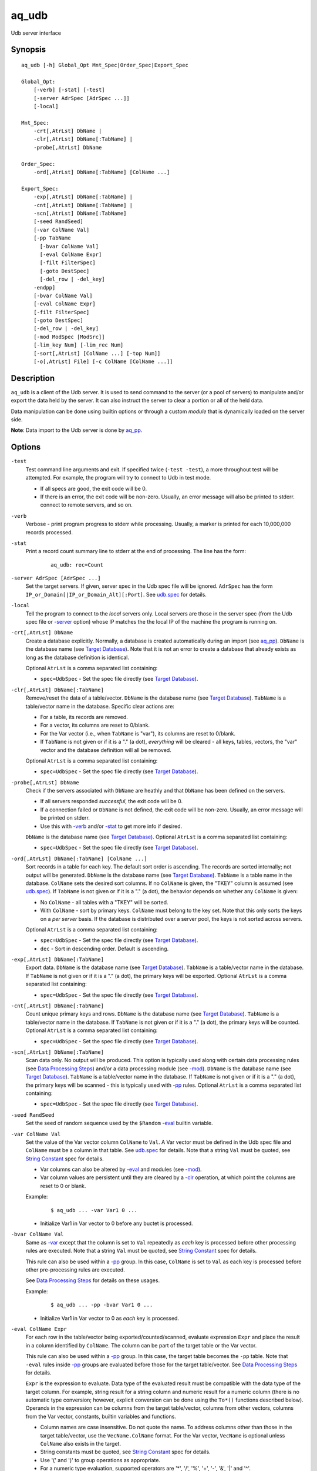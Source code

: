 .. |<br>| raw:: html

   <br>

======
aq_udb
======

Udb server interface


Synopsis
========

::

  aq_udb [-h] Global_Opt Mnt_Spec|Order_Spec|Export_Spec

  Global_Opt:
      [-verb] [-stat] [-test]
      [-server AdrSpec [AdrSpec ...]]
      [-local]

  Mnt_Spec:
      -crt[,AtrLst] DbName |
      -clr[,AtrLst] DbName[:TabName] |
      -probe[,AtrLst] DbName

  Order_Spec:
      -ord[,AtrLst] DbName[:TabName] [ColName ...]

  Export_Spec:
      -exp[,AtrLst] DbName[:TabName] |
      -cnt[,AtrLst] DbName[:TabName] |
      -scn[,AtrLst] DbName[:TabName]
      [-seed RandSeed]
      [-var ColName Val]
      [-pp TabName
        [-bvar ColName Val]
        [-eval ColName Expr]
        [-filt FilterSpec]
        [-goto DestSpec]
        [-del_row | -del_key]
      -endpp]
      [-bvar ColName Val]
      [-eval ColName Expr]
      [-filt FilterSpec]
      [-goto DestSpec]
      [-del_row | -del_key]
      [-mod ModSpec [ModSrc]]
      [-lim_key Num] [-lim_rec Num]
      [-sort[,AtrLst] [ColName ...] [-top Num]]
      [-o[,AtrLst] File] [-c ColName [ColName ...]]


Description
===========

``aq_udb`` is a client of the Udb server.
It is used to send command to the server (or a pool of servers)
to manipulate and/or export the data held by the server.
It can also instruct the server to clear a portion or all of the held
data.

Data manipulation can be done using builtin options or through a custom
*module* that is dynamically loaded on the server side.

**Note**: Data import to the Udb server is done by `aq_pp <aq_pp.html>`_.


Options
=======

.. _`-test`:

``-test``
  Test command line arguments and exit.
  If specified twice (``-test -test``), a more throughout test will be
  attempted. For example, the program will try to
  connect to Udb in test mode.

  * If all specs are good, the exit code will be 0.
  * If there is an error, the exit code will be non-zero. Usually, an error
    message will also be printed to stderr.
    connect to remote servers, and so on.


.. _`-verb`:

``-verb``
  Verbose - print program progress to stderr while processing.
  Usually, a marker is printed for each 10,000,000 records processed.


.. _`-stat`:

``-stat``
  Print a record count summary line to stderr at the end of processing.
  The line has the form:

   ::

    aq_udb: rec=Count


.. _`-server`:

``-server AdrSpec [AdrSpec ...]``
  Set the target servers.
  If given, server spec in the Udb spec file will be ignored.
  ``AdrSpec`` has the form ``IP_or_Domain[|IP_or_Domain_Alt][:Port]``.
  See `udb.spec <udb.spec.html>`_ for details.


.. _`-local`:

``-local``
  Tell the program to connect to the *local* servers only.
  Local servers are those in the server spec (from the Udb spec file or
  `-server`_ option) whose IP matches the the local
  IP of the machine the program is running on.


.. _`-crt`:

``-crt[,AtrLst] DbName``
  Create a database explicitly. Normally, a database is created automatically
  during an import (see `aq_pp <aq_pp.html>`_).
  ``DbName`` is the database name (see `Target Database`_).
  Note that it is not an error to create a database that already exists as
  long as the database definition is identical.

  Optional ``AtrLst`` is a comma separated list containing:

  * ``spec=UdbSpec`` - Set the spec file directly (see `Target Database`_).


.. _`-clr`:

``-clr[,AtrLst] DbName[:TabName]``
  Remove/reset the data of a table/vector.
  ``DbName`` is the database name (see `Target Database`_).
  ``TabName`` is a table/vector name in the database.
  Specific clear actions are:

  * For a table, its records are removed.
  * For a vector, its columns are reset to 0/blank.
  * For the Var vector (i.e., when ``TabName`` is "var"), its columns are reset
    to 0/blank.
  * If ``TabName`` is not given or if it is a "." (a dot), *everything* will be
    cleared - all keys, tables, vectors, the "var" vector and the database
    definition will all be removed.

  Optional ``AtrLst`` is a comma separated list containing:

  * ``spec=UdbSpec`` - Set the spec file directly (see `Target Database`_).


.. _`-probe`:

``-probe[,AtrLst] DbName``
  Check if the servers associated with ``DbName`` are heathly and that
  ``DbName`` has been defined on the servers.

  * If all servers responded *successful*, the exit code will be 0.
  * If a connection failed or ``DbName`` is not defined,
    the exit code will be non-zero.
    Usually, an error message will be printed on stderr.
  * Use this with `-verb`_ and/or `-stat`_ to get more info if desired.

  ``DbName`` is the database name (see `Target Database`_).
  Optional ``AtrLst`` is a comma separated list containing:

  * ``spec=UdbSpec`` - Set the spec file directly (see `Target Database`_).


.. _`-ord`:

``-ord[,AtrLst] DbName[:TabName] [ColName ...]``
  Sort records in a table for each key. The default sort order is
  ascending. The records are sorted internally; not output will be generated.
  ``DbName`` is the database name (see `Target Database`_).
  ``TabName`` is a table name in the database.
  ``ColName`` sets the desired sort columns.
  If no ``ColName`` is given, the "TKEY" column is assumed
  (see `udb.spec <udb.spec.html>`_).
  If ``TabName`` is not given or if it is a "." (a dot), the behavior depends
  on whether any ``ColName`` is given:

  * No ``ColName`` - all tables with a "TKEY" will be sorted.
  * With ``ColName`` - sort by primary keys. ``ColName`` must belong to the
    key set. Note that this only sorts the keys on a *per server* basis.
    If the database is distributed over a server pool, the keys is not sorted
    across servers.

  Optional ``AtrLst`` is a comma separated list containing:

  * ``spec=UdbSpec`` - Set the spec file directly (see `Target Database`_).
  * ``dec`` - Sort in descending order. Default is ascending.


.. _`-exp`:

``-exp[,AtrLst] DbName[:TabName]``
  Export data.
  ``DbName`` is the database name (see `Target Database`_).
  ``TabName`` is a table/vector name in the database.
  If ``TabName`` is not given or if it is a "." (a dot), the primary keys
  will be exported.
  Optional ``AtrLst`` is a comma separated list containing:

  * ``spec=UdbSpec`` - Set the spec file directly (see `Target Database`_).


.. _`-cnt`:

``-cnt[,AtrLst] DbName[:TabName]``
  Count unique primary keys and rows.
  ``DbName`` is the database name (see `Target Database`_).
  ``TabName`` is a table/vector name in the database.
  If ``TabName`` is not given or if it is a "." (a dot), the primary keys
  will be counted.
  Optional ``AtrLst`` is a comma separated list containing:

  * ``spec=UdbSpec`` - Set the spec file directly (see `Target Database`_).


.. _`-scn`:

``-scn[,AtrLst] DbName[:TabName]``
  Scan data only. No output will be produced.
  This option is typically used along with certain data processing rules
  (see `Data Processing Steps`_) and/or a data processing module (see `-mod`_).
  ``DbName`` is the database name (see `Target Database`_).
  ``TabName`` is a table/vector name in the database.
  If ``TabName`` is not given or if it is a "." (a dot), the primary keys
  will be scanned - this is typically used with `-pp`_ rules.
  Optional ``AtrLst`` is a comma separated list containing:

  * ``spec=UdbSpec`` - Set the spec file directly (see `Target Database`_).


.. _`-seed`:

``-seed RandSeed``
  Set the seed of random sequence used by the ``$Random``
  `-eval`_ builtin variable.


.. _`-var`:

``-var ColName Val``
  Set the value of the Var vector column ``ColName`` to ``Val``.
  A Var vector must be defined in the Udb spec file and ``ColName``
  must be a column in that table.
  See `udb.spec <udb.spec.html>`_ for details.
  Note that a string ``Val`` must be quoted,
  see `String Constant`_ spec for details.

  * Var columns can also be altered by `-eval`_ and modules (see `-mod`_).
  * Var column values are persistent until they are cleared by a `-clr`_
    operation, at which point the columns are reset to 0 or blank.

  Example:

   ::

    $ aq_udb ... -var Var1 0 ...

  * Initialize Var1 in Var vector to 0 before any buctet is processed.


.. _`-bvar`:

``-bvar ColName Val``
  Same as `-var`_ except that the column is set to ``Val`` repeatedly
  as *each* key is processed before other processing rules are executed.
  Note that a string ``Val`` must be quoted,
  see `String Constant`_ spec for details.

  This rule can also be used within a `-pp`_ group. In this case,
  ``ColName`` is set to ``Val`` as each key is processed before other
  pre-processing rules are executed.

  See `Data Processing Steps`_ for details on these usages.

  Example:

   ::

    $ aq_udb ... -pp -bvar Var1 0 ...

  * Initialize Var1 in Var vector to 0 as *each* key is processed.


.. _`-eval`:

``-eval ColName Expr``
  For each row in the table/vector being exported/counted/scanned,
  evaluate expression ``Expr`` and place the result in a column identified
  by ``ColName``. The column can be part of the target table or the Var vector.

  This rule can also be used within a `-pp`_ group. In this case,
  the target table becomes the ``-pp`` table.
  Note that ``-eval`` rules inside `-pp`_ groups are evaluated before those
  for the target table/vector. See `Data Processing Steps`_ for details.

  ``Expr`` is the expression to evaluate.
  Data type of the evaluated result must be compatible with the data type of
  the target column. For example, string result for a string column and
  numeric result for a numeric column (there is no automatic type conversion;
  however, explicit conversion can be done using the ``To*()`` functions
  described below).
  Operands in the expression can be columns from the target table/vector,
  columns from other vectors, columns from the Var vector,
  constants, builtin variables and functions.

  * Column names are case insensitive. Do not quote the name.
    To address columns other than those in the target table/vector, use the
    ``VecName.ColName`` format. For the Var vector, ``VecName`` is optional
    unless ``ColName`` also exists in the target.
  * String constants must be quoted,
    see `String Constant`_ spec for details.
  * Use '(' and ')' to group operations as appropriate.
  * For a numeric type evaluation, supported operators are
    '*', '/', '%', '+', '-', '&', '|' and '^'.
  * Depending on the operand type, evaluation may use 64-bit floating point
    arithmetic or 64-bit signed integral arithmetic. For example, "1 + 1" is
    evaluated using integral arithmetic while "1 + 1.0" is evaluated using
    floating point arithmetic. Similarly, "Col1 + 1" may use either arithmetic
    depending on Col1's type while "Col1 + 1.0" always uses floating point.
  * For a string type evaluation, the only supported operator is
    '+' for concatenation.
  * Certain types can be converted to one another using the builtin functions
    ``ToIP()``, ``ToF()``, ``ToI()`` and ``ToS()``.
  * Operator precedency is *NOT* supported. Use '(' and ')' to group
    operations as appropriate.

  Builtin variables:

  ``$Random``
    A random number (postive integer).
    Its value changes every time the variable is referenced.
    The seed of this random sequence
    can be set using the `-seed`_ option.

  ``$RowNum``
    Represent the per key per table row index (one-based).
    It is generally used during a table scan to identify the current row number.

  Standard functions:

    See `aq-emod <aq-emod.html>`_ for a list of supported functions.

  Example:

   ::

    $ aq_udb -exp mydb:Test
        -eval c_delta 'c1 - c2'

  * Calculate c_delta before exporting.


.. _`-filt`:

``-filt FilterSpec``
  For each row in the table/vector being exported/counted/scanned,
  evaluate ``FilterSpec`` and use the result to determine whether to
  keep the data row.
  The result can also be used in a ``-if/-elif/-endif`` for
  `Rule Execution Controls`_.

  This rule can also be used within a `-pp`_ group. In this case,
  the target table becomes the ``-pp`` table.
  Note that ``-filt`` rules inside `-pp`_ groups are evaluated before those
  for the target table/vector. See `Data Processing Steps`_ for details.

  ``FilterSpec`` is the filter to evaluate.
  It has the basic form ``[!] LHS [<compare> RHS]`` where:

  * The negation operator ``!`` negates the result of the comparison.
    It is recommended that ``!(...)`` be used to clarify the intended
    operation even though it is not required.
  * LHS and RHS can be:

    * A column name (case insensitive). Do not quote the name.
      The column can be part of the target table/vector,
      other vectors, and/or the Var vector.
      To address columns other than those in the target table/vector, use the
      ``VecName.ColName`` format. For the Var vector, ``VecName`` is optional
      unless ``ColName`` also exists in the target.
    * A constant, which can be a string, a number or an IP address.
      A string constant must be quoted,
      see `String Constant`_ spec for details.
    * An expression to evaluate as defined under `-eval`_.

  * If only the LHS is given, its values will be used as a boolean -
    a non blank string or non zero number/IP equals True, False otherwise.
  * Supported comparison operators are:

    * ``==``, ``>``, ``<``, ``>=``, ``<=`` -
      LHS and RHS comparison.
    * ``~==``, ``~>``, ``~<``, ``~>=``, ``~<=`` -
      LHS and RHS case insensitive comparison; string type only.
    * ``!=``, ``!~=`` -
      Negation of the above equal operators.
    * ``&=`` -
      Perform a "(LHS & RHS) == RHS" check; numeric types only.
    * ``!&=`` -
      Negation of the above.
    * ``&`` -
      Perform a "(LHS & RHS) != 0" check; numeric types only.
    * ``!&`` -
      Negation of the above.

  More complex expression can be constructed by using ``(...)`` (grouping),
  ``!`` (negation), ``||`` (or) and ``&&`` (and).
  For example:

   ::

    LHS_1 == RHS_1 && !(LHS_2 == RHS_2 || LHS_3 == RHS_3)

  Example:

   ::

    $ aq_udb -exp mydb:Test
        -filt 't > 123456789'

  * Export only rows of Test with 't > 123456789'.

   ::

    $ aq_udb -exp mydb:Test
        -filt 'Eval($Random % 100) == 0'

  * Randomly select roughly 1/100th of the rows for export.


.. _`-goto`:

``-goto DestSpec``
  Go to ``DestSpec``. This is uaually done conditionally within a
  ``-if/-elif/-endif`` block (see `Rule Execution Controls`_ for details).

  ``DestSpec`` is the destination to go to. It is one of:

  * ``next_key`` - Stop processing the current key and
    start over on the next key.
  * ``next_row`` - Stop processing the current row and
    start over on the next row.

  This rule can also be used within a `-pp`_ group. In this case,
  these additional destinations are supported:

  * ``proc_key`` - Terminate all ``-pp`` processings (i.e.,
    stop the current ``-pp`` group and skip all pending ``-pp`` groups)
    and start the export/count/scan operation for the current key.
  * ``next_pp`` - Stop the current ``-pp`` group and start the next one.


.. _`-del_row`:

``-del_row[,AtrLst]``
  Delete the current row in the database. No more processing on the current
  row will be done.

  Optional ``AtrLst`` is a comma separated list containing:

  * ``post=DestSpec`` - Set the action to take after the delete.
    ``DestSpec`` is one of:

    * ``next_key`` - Stop processing the current key and
      start over on the next key.
    * ``proc_key`` - Skip all pending ``-pp`` groups
      and start the export/count/scan operation for the current key.
    * ``next_row`` - Start processing the next row. This is the default
      behavior.


.. _`-del_key`:

``-del_key[,AtrLst]``
  Delete the current key and its associated data from the database.
  No more processing on the current key will be done.

  Optional ``AtrLst`` is a comma separated list containing:

  * ``post=DestSpec`` - Set the action to take after the delete.
    ``DestSpec`` is one of:

    * ``next_key`` - Start processing the next key. This is the default
      behavior.


.. _`-mod`:

``-mod ModSpec [ModSrc]``
  Specify a module to be loaded on the *server side* during an
  export/count/scan operation. A module contains one or more processing
  functions which are called as each key is processed according to the
  `Data Processing Steps`_.
  Only one such module can be specified.

  ``ModSpec`` has the form ``ModName`` or ``ModName(Arg1, Arg2, ...)``
  where ``ModName`` is the module name and ``Arg*`` are module dependent
  arguments. Note that the arguments must be literals -
  `string constants <#string-constant>`_ (quoted), numbers or IP addresses.
  ``ModSrc`` is an optional module source file containing:

  * A module script source file that can be used to build the specified
    module. See the `Udb module script compiler <mcc.umod.html>`_
    documentation for more information.
  * A ready-to-use module object file. It *must* have a ``.so`` extension.

  Without ``ModSrc``, the server will look for a preinstalled module matching
  ``ModName``. Standard modules:

  ``roi("VecName.Count_Col", "TabName.Page_Col", "Page1[,AtrLst]", ...)``
    Module for ROI counting. ROI spec is given in the module arguments.
    There are 3 or more arguments:

    * ``VecName.Count_Col`` - Column to save matched count to.
      It must have type ``I``.
    * ``TabName.Page_Col`` - Column to get the match value from.
      It must have type ``S``. Rows in the table must already be in the
      desired ROI matching order (usually ascending time order).
    * ``PageN[,AtrLst]`` - One or more pages to match against the
      ``TabName.Page_Col`` value. Each page is given as a separate
      module argument.
      Optional ``AtrLst`` is a comma separated list containing:

      * ``ncas`` - Do case insensitive match.
      * ``seq`` - Require that the page match occur *immediately* after the
        previous match (i.e., no unmatch page in between).
        Applicable on the second page and up only.

    Either exact or wildcard match can be done. Exact match will either match
    the entire ``TabName.Page_Col`` value or up to (but not including) a
    '?' or '#' character.
    Wildcard match is done if ``Page`` contains '*' (matches any number of
    bytes) and/or '?' (matches any 1 byte).
    Literal ',', ':', '*', '?' and '\\' in ``Page`` must be '\\' escaped.


.. _`-pp`:

``-pp[,AtrLst] TabName [-bvar ... -eval ... -filt ... -goto ... -del_row ...] -endpp``
  ``-pp`` groups one or more `-bvar`_, `-eval`_, `-filt`_, `-goto`_,
  `-del_row`_ and `-del_key`_ actions together.
  Each group performs pre-processing on a set of key specific data (e.g., a
  table). It is done *before* the main export/count/scan action.
  See `Data Processing Steps`_ for details.

  ``TabName`` sets the target table/vector for the rules in the ``-pp`` group.
  It may refer to a table/vector or the primary key set.
  To target a table/vector, specify its name.
  To target the primary key set, specify  a "." (a dot).
  "." is a pseudo vector containing the primary key columns.

  Optional ``AtrLst`` is a comma separated list containing:

  * ``post=DestSpec`` - Set the action to take after all the rows in
    the target table has been exhausted.
    ``DestSpec`` is one of:

    * ``next_key`` - Stop processing the current key and
      start over on the next key.
    * ``proc_key`` - Skip all pending ``-pp`` groups
      and start the export/count/scan operation for the current key.
    * ``next_pp`` - Start the next ``-pp`` group. This is the default behavior.

  The `-bvar`_ rules in the group are always executed first.
  Then the list of `-eval`_, `-filt`_, `-goto`_, `-del_row`_ and `-del_key`_
  rules are executed in order.
  Rule executions can also be made conditional by adding "if-else" controls,
  see `Rule Execution Controls`_ for details.

  ``-endpp`` marks the end of a ``-pp`` group.

  Example:

   ::

    $ aq_udb -exp mydb:Test1
        -pp,post=next_key 'Test2'
          -goto proc_key

  * Only export Test1 from keys whose Test2 table is not empty. If Test2 is
    not empty, the ``-goto`` rule will be executed on the first row, causing
    execution to jump to export processing; in this way, the ``post``
    action is not triggered. However, if Test2 is empty, ``-goto``
    is not executed and ``post`` is triggered.

   ::

    $ aq_udb -exp Test
        -pp .
          -filt 'Eval($Random % 100) == 0'
        -endpp
        -filt 't > 123456789'

  * Randomly select roughly 1/100th of the keys for export.
    From this subset, export only rows of Test with 't > 123456789'.
    Note that ``-endpp`` is mandatory here to prevent misinterpretation of the
    2nd ``-filt``.


.. _`-lim_key`:

``-lim_key Num``
  Limit export output to the given Num keys. Default is 0, meaning no limit.

  **Note**: If the data is distributed over multiple servers, the result
  exported can be less than expected if ``Num`` is close to
  ``Total_Num_Keys / Num_Servers``.


.. _`-lim_rec`:

``-lim_rec Num``
  Limit export output to the given Num records. Default is 0, meaning no limit.

  **Note**: If the data is distributed over multiple servers, the result
  exported can be less than expected if ``Num`` is close to
  ``Total_Num_Records / Num_Servers``.


.. _`-sort`:

``-sort[,AtrLst] ColName ... [-top Num]``
  `-exp`_ export output post processing option.
  This sets the output sort columns.
  Note that the sort columns must be in the output columns.

  Optional ``AtrLst`` is a comma separated list containing:

  * ``dec`` - Sort in descending order. Default order is ascending.

  ``-top`` limits the output to the top ``Num`` records in the result.

  **Note**: Sort should *not* be used if the output contains columns
  other than those from the target table/vector (e.g. other vector columns).


.. _`-o`:

``-o[,AtrLst] File``
  Export output option.
  Set the output attributes and file.
  See the `aq_tool output specifications <aq-output.html>`_ manual for details.
  If this option is not used with an export, data is written to stdout.

  Example:

   ::

    $ aq_udb -exp mydb:Test ... -o,esc,noq -

  * Output to stdout in a format suitable for Amazon Cloud.


.. _`-c`:

``-c ColName [ColName ...]``
  Select columns to output during an export.

  * For a table/vector export, columns from the target table/vector,
    columns from other vectors, and/or columns from the Var vector can
    be selected.
    Default output includes all target table/vector columns.

  * For a primary key export, columns from the primary key,
    columns from any vectors, and/or columns from the Var vector can
    be selected.
    Default output includes the primary key columns only.

  * For a Var vector export, only columns from the Var vector can
    be selected.
    Default output includes all Var vector columns.

  To address columns other than those in the target table/vector, use the
  ``VecName.ColName`` format. For the Var vector, ``VecName`` is optional
  unless ``ColName`` also exists in the target.

  A ``ColName`` can be preceeded with a ``~`` (or ``!``) negation mark.
  This means that the column is to be excluded.

  Example:

   ::

    $ aq_udb -exp mydb:Test ... -c Test_Col1 ... Test_ColN Var_Col1 ... Var_ColN

  * Output Var vector columns along with columns from Test.
    Even though Test_Col* are normally exported by default, they must be
    listed explicitly in order to include any Var_Col*.


Exit Status
===========

If successful, the program exits with status 0. Otherwise, the program exits
with a non-zero status code along error messages printed to stderr.
Applicable exit codes are:

* 0 - Successful.
* 1 - Memory allocation error.
* 2 - Command option spec error.
* 3 - Initialization error.
* 4 - System error.
* 5 - Missing or invalid license.
* 11 - Input open error.
* 12 - Input read error.
* 13 - Input processing error.
* 21 - Output open error.
* 22 - Output write error.
* 31 - Udb connect error.
* 32 - Udb communication error.


String Constant
===============

A string constant must be quoted between double or single quotes.
With *double quotes*, special character sequences can be used to represent
special characters.
With *single quotes*, no special sequence is recognized; in other words,
a single quote cannot occur between single quotes.

Character sequences recognized between *double quotes* are:

* ``\\`` - represents a literal backslash character.
* ``\"`` - represents a literal double quote character.
* ``\b`` - represents a literal backspace character.
* ``\f`` - represents a literal form feed character.
* ``\n`` - represents a literal new line character.
* ``\r`` - represents a literal carriage return character.
* ``\t`` - represents a literal horizontal tab character.
* ``\v`` - represents a literal vertical tab character.
* ``\0`` - represents a NULL character.
* ``\xHH`` - represents a character whose HEX value is ``HH``.
* ``\<newline>`` - represents a line continuation sequence; both the backslash
  and the newline will be removed.

Sequences that are not recognized will be kept as-is.

Two or more quoted strings can be used back to back to form a single string.
For example,

 ::

  'a "b" c'" d 'e' f" => a "b" c d 'e' f


Target Database
===============

``aq_udb`` obtains information about the target database from a spec file.
The spec file contains server IPs (or domain names) and table/vector
definitions. See `udb.spec <udb.spec.html>`_ for details.
``aq_udb`` finds the relevant spec file in several ways:

* The spec file path is taken from the ``spec=UdbSpec`` attribute
  of the `-crt`_, `-ord`_, `-exp`_, `-cnt`_, `-scn`_, `-clr`_ or `-probe`_
  option.
* The spec file path is deduced implicitly from the ``DbName`` parameters
  of the `-crt`_, `-ord`_, `-exp`_, `-cnt`_, `-scn`_, `-clr`_ or `-probe`_
  option.
  This method sets the spec file to "``.conf/DbName.spec``" in the runtime
  directory of ``aq_udb``.
* If none of the above information is given, the spec file is assumed to be
  "``udb.spec``" in the runtime directory of ``aq_udb``.


Rule Execution Controls
=======================

`-pp`_ also supports conditional actions using the
``-if[not]``, ``-elif[not]``, ``-else`` and ``-endif`` construction:

 ::

  -if[not] RuleToCheck
    RuleToRun
    ...
  -elif[not] RuleToCheck
    RuleToRun
    ...
  -else
    RuleToRun
    ...
  -endif

Sypported ``RuleToCheck`` are `-eval`_ and `-filt`_.
Suppoeted ``RuleToRun`` are `-eval`_, `-filt`_, `-goto`_, `-del_row`_ and
`-del_key`_.

Example:

 ::

  $ aq_udb -exp mydb:Test
      -pp Test
        -bvar v_seq 0
        -if -filt 'flag == "yes"'
          -eval v_seq 'v_seq + 1'
          -eval c3 'v_seq'
        -else
          -eval c3 '0'
        -endif

* Before exporting Test, assign a per key sequence number to column c3 if
  the "flag" column is "yes" or just 0 otherwise.
  Note that `-bvar`_ rules are always executed before the others
  regardless of their placement within a `-pp`_ group.


Data Processing Steps
=====================

For each export/count/scan operation,
data is processed according to the commandline options in this way:

* Initialize Var columns according the `-var`_ options.

* Scan the primary keys. For each key in the database:

  * Execute `-pp`_ groups in the order they are specified on the
    commandline. For each ``-pp`` group:

    * Initialize Var columns according the `-bvar`_ rules.
    * Scan the ``-pp`` table. For each row in the table:

      * Execute the list of `-eval`_, `-filt`_, `-goto`_, `-del_row`_ and
        `-del_key`_ rules (including any "-if-elif-else-endif" controls)
        in order.

    * When all the rows are exhausted, follow the ``post`` attribute
      setting or start the next group by default.

  * Initialize Var columns according the `-bvar`_ rules.

  * If a module is specified (see `-mod`_) and it has a key-level processing
    function, the fuction is called.
    This function can inspect and/or modify any data associated with the key.
    It can also tell the server to skip the current key so that it will
    not be exported/counted/scanned.

  * Process the target export/count/scan table.
    For each data row in the target table:

    * Execute the list of `-eval`_, `-filt`_, `-goto`_, `-del_row`_ and
      `-del_key`_ rules (including any "-if-elif-else-endif" controls)
      in order.
    * If a module is specified (see `-mod`_) and it has a row processing
      function, the function is called.
      This function can inspect and/or modify the current data row.
      It can also tell the server to skip the current row so that it will
      not be exported/counted/scanned.
    * Export/count, the current data row.


See Also
========

* `aq-output <aq-output.html>`_ - aq_tool output specifications
* `aq-emod <aq-emod.html>`_ - aq_tool eval functions.
* `aq_pp <aq_pp.html>`_ - Record preprocessor
* `udb.spec <udb.spec.html>`_ - Udb spec file.
* `udbd <udbd.html>`_ - Udb server
* `mcc.umod <mcc.umod.html>`_ - Udb module script compiler

